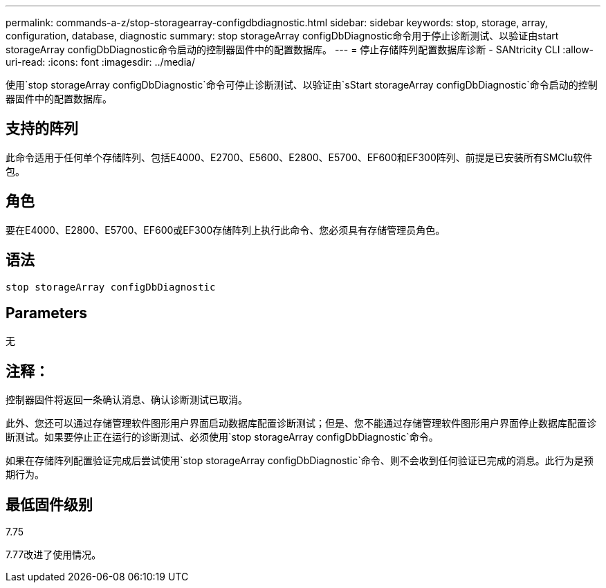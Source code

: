---
permalink: commands-a-z/stop-storagearray-configdbdiagnostic.html 
sidebar: sidebar 
keywords: stop, storage, array, configuration, database, diagnostic 
summary: stop storageArray configDbDiagnostic命令用于停止诊断测试、以验证由start storageArray configDbDiagnostic命令启动的控制器固件中的配置数据库。 
---
= 停止存储阵列配置数据库诊断 - SANtricity CLI
:allow-uri-read: 
:icons: font
:imagesdir: ../media/


[role="lead"]
使用`stop storageArray configDbDiagnostic`命令可停止诊断测试、以验证由`sStart storageArray configDbDiagnostic`命令启动的控制器固件中的配置数据库。



== 支持的阵列

此命令适用于任何单个存储阵列、包括E4000、E2700、E5600、E2800、E5700、EF600和EF300阵列、前提是已安装所有SMClu软件包。



== 角色

要在E4000、E2800、E5700、EF600或EF300存储阵列上执行此命令、您必须具有存储管理员角色。



== 语法

[source, cli]
----
stop storageArray configDbDiagnostic
----


== Parameters

无



== 注释：

控制器固件将返回一条确认消息、确认诊断测试已取消。

此外、您还可以通过存储管理软件图形用户界面启动数据库配置诊断测试；但是、您不能通过存储管理软件图形用户界面停止数据库配置诊断测试。如果要停止正在运行的诊断测试、必须使用`stop storageArray configDbDiagnostic`命令。

如果在存储阵列配置验证完成后尝试使用`stop storageArray configDbDiagnostic`命令、则不会收到任何验证已完成的消息。此行为是预期行为。



== 最低固件级别

7.75

7.77改进了使用情况。
